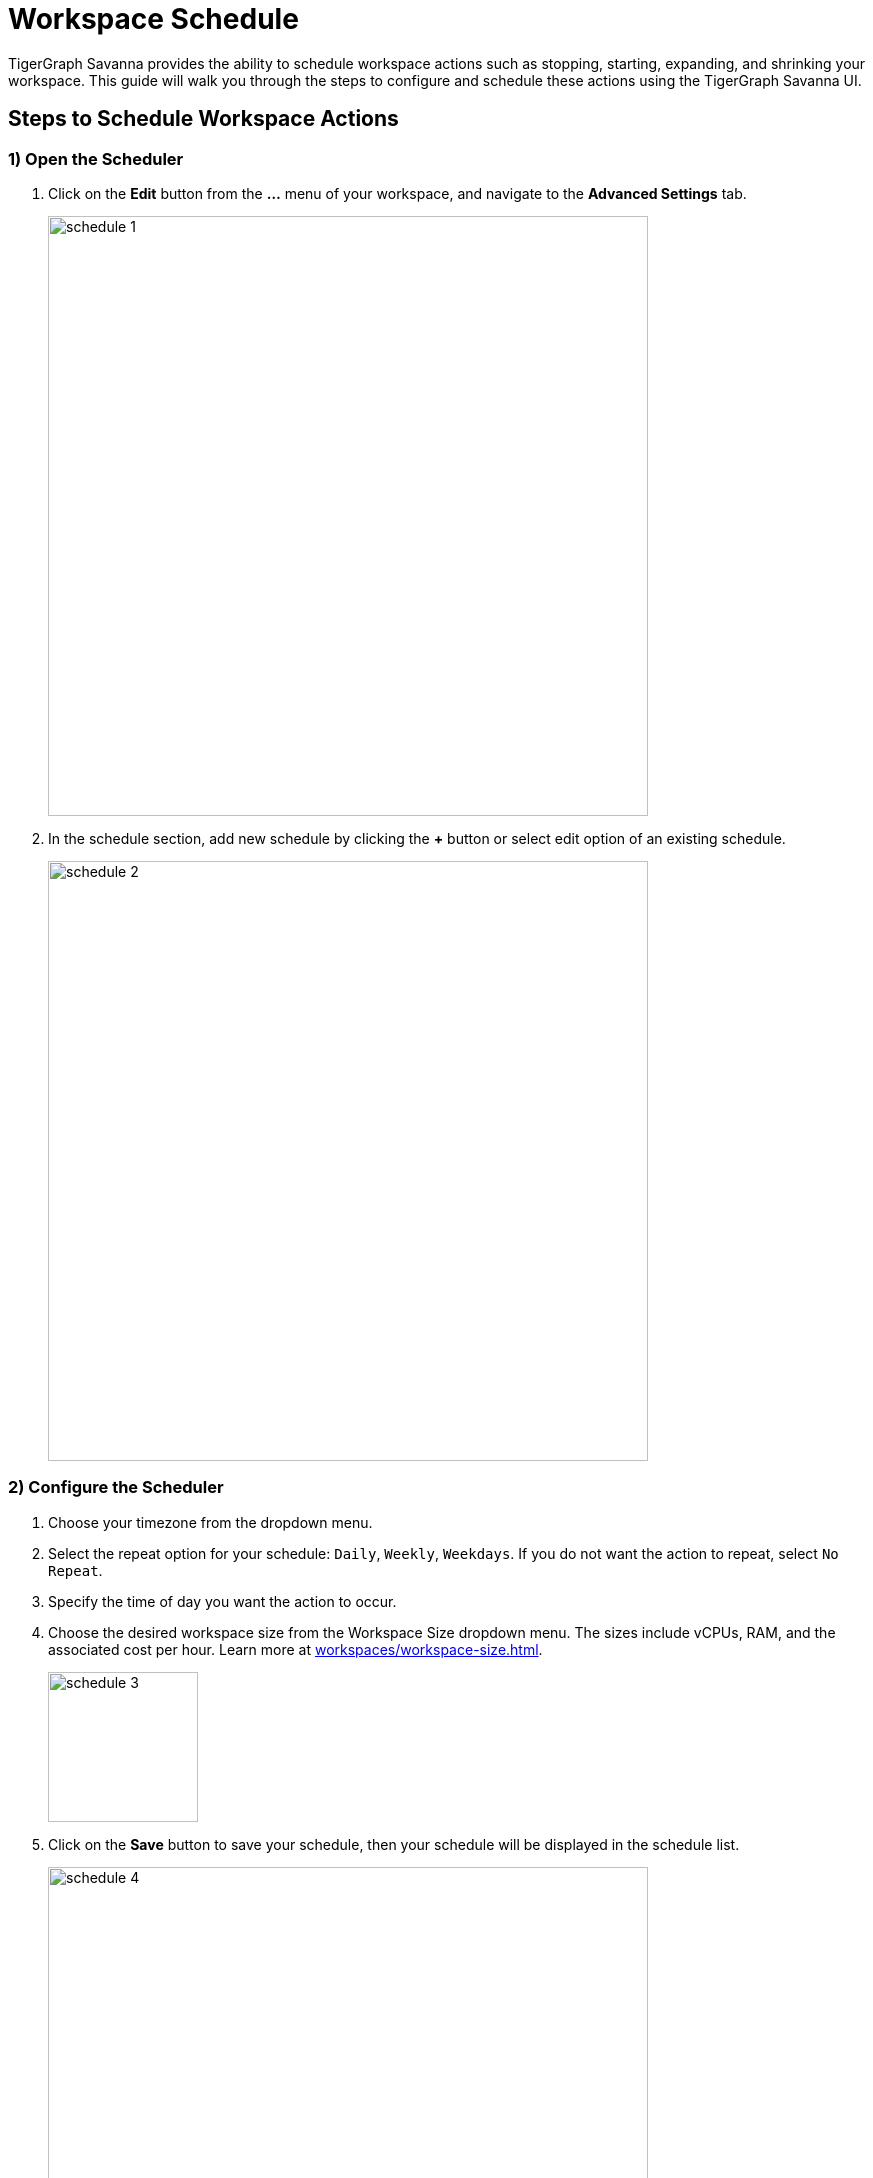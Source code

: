 = Workspace Schedule
:experimental:

TigerGraph Savanna provides the ability to schedule workspace actions such as stopping, starting, expanding, and shrinking your workspace. This guide will walk you through the steps to configure and schedule these actions using the TigerGraph Savanna UI.

== Steps to Schedule Workspace Actions

=== 1) Open the Scheduler

. Click on the btn:[Edit] button from the btn:[...] menu of your workspace, and navigate to the btn:[Advanced Settings] tab.

+
image:schedule-1.png[width=600]

. In the schedule section, add new schedule by clicking the btn:[+] button or select edit option of an existing schedule.

+
image:schedule-2.png[width=600]

=== 2) Configure the Scheduler

. Choose your timezone from the dropdown menu.

. Select the repeat option for your schedule: `Daily`, `Weekly`, `Weekdays`. If you do not want the action to repeat, select `No Repeat`.

. Specify the time of day you want the action to occur.

. Choose the desired workspace size from the Workspace Size dropdown menu. The sizes include vCPUs, RAM, and the associated cost per hour. Learn more at xref:workspaces/workspace-size.adoc[].

+
image:schedule-3.png[width=150]

. Click on the btn:[Save] button to save your schedule, then your schedule will be displayed in the schedule list.

+
image:schedule-4.png[width=600]

[NOTE]
====
An expansion or shrink is an offline operation.
If there are any other operations in progress on the workspace, they will be affected.
====

[TIP]
====
Use this feature to automate workspace actions and optimize resource usage.
====


== Next Steps
See xref:workspaces/how2-create-a-workspace.adoc[] to get started.

Return to the xref:savanna:workgroup-workspace:index.adoc[] page or xref:savanna:overview:index.adoc[Overview] page for a different topic.
